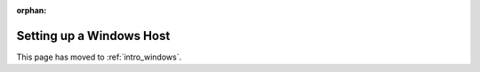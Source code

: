:orphan:

Setting up a Windows Host
=========================

This page has moved to :ref:`intro_windows`.